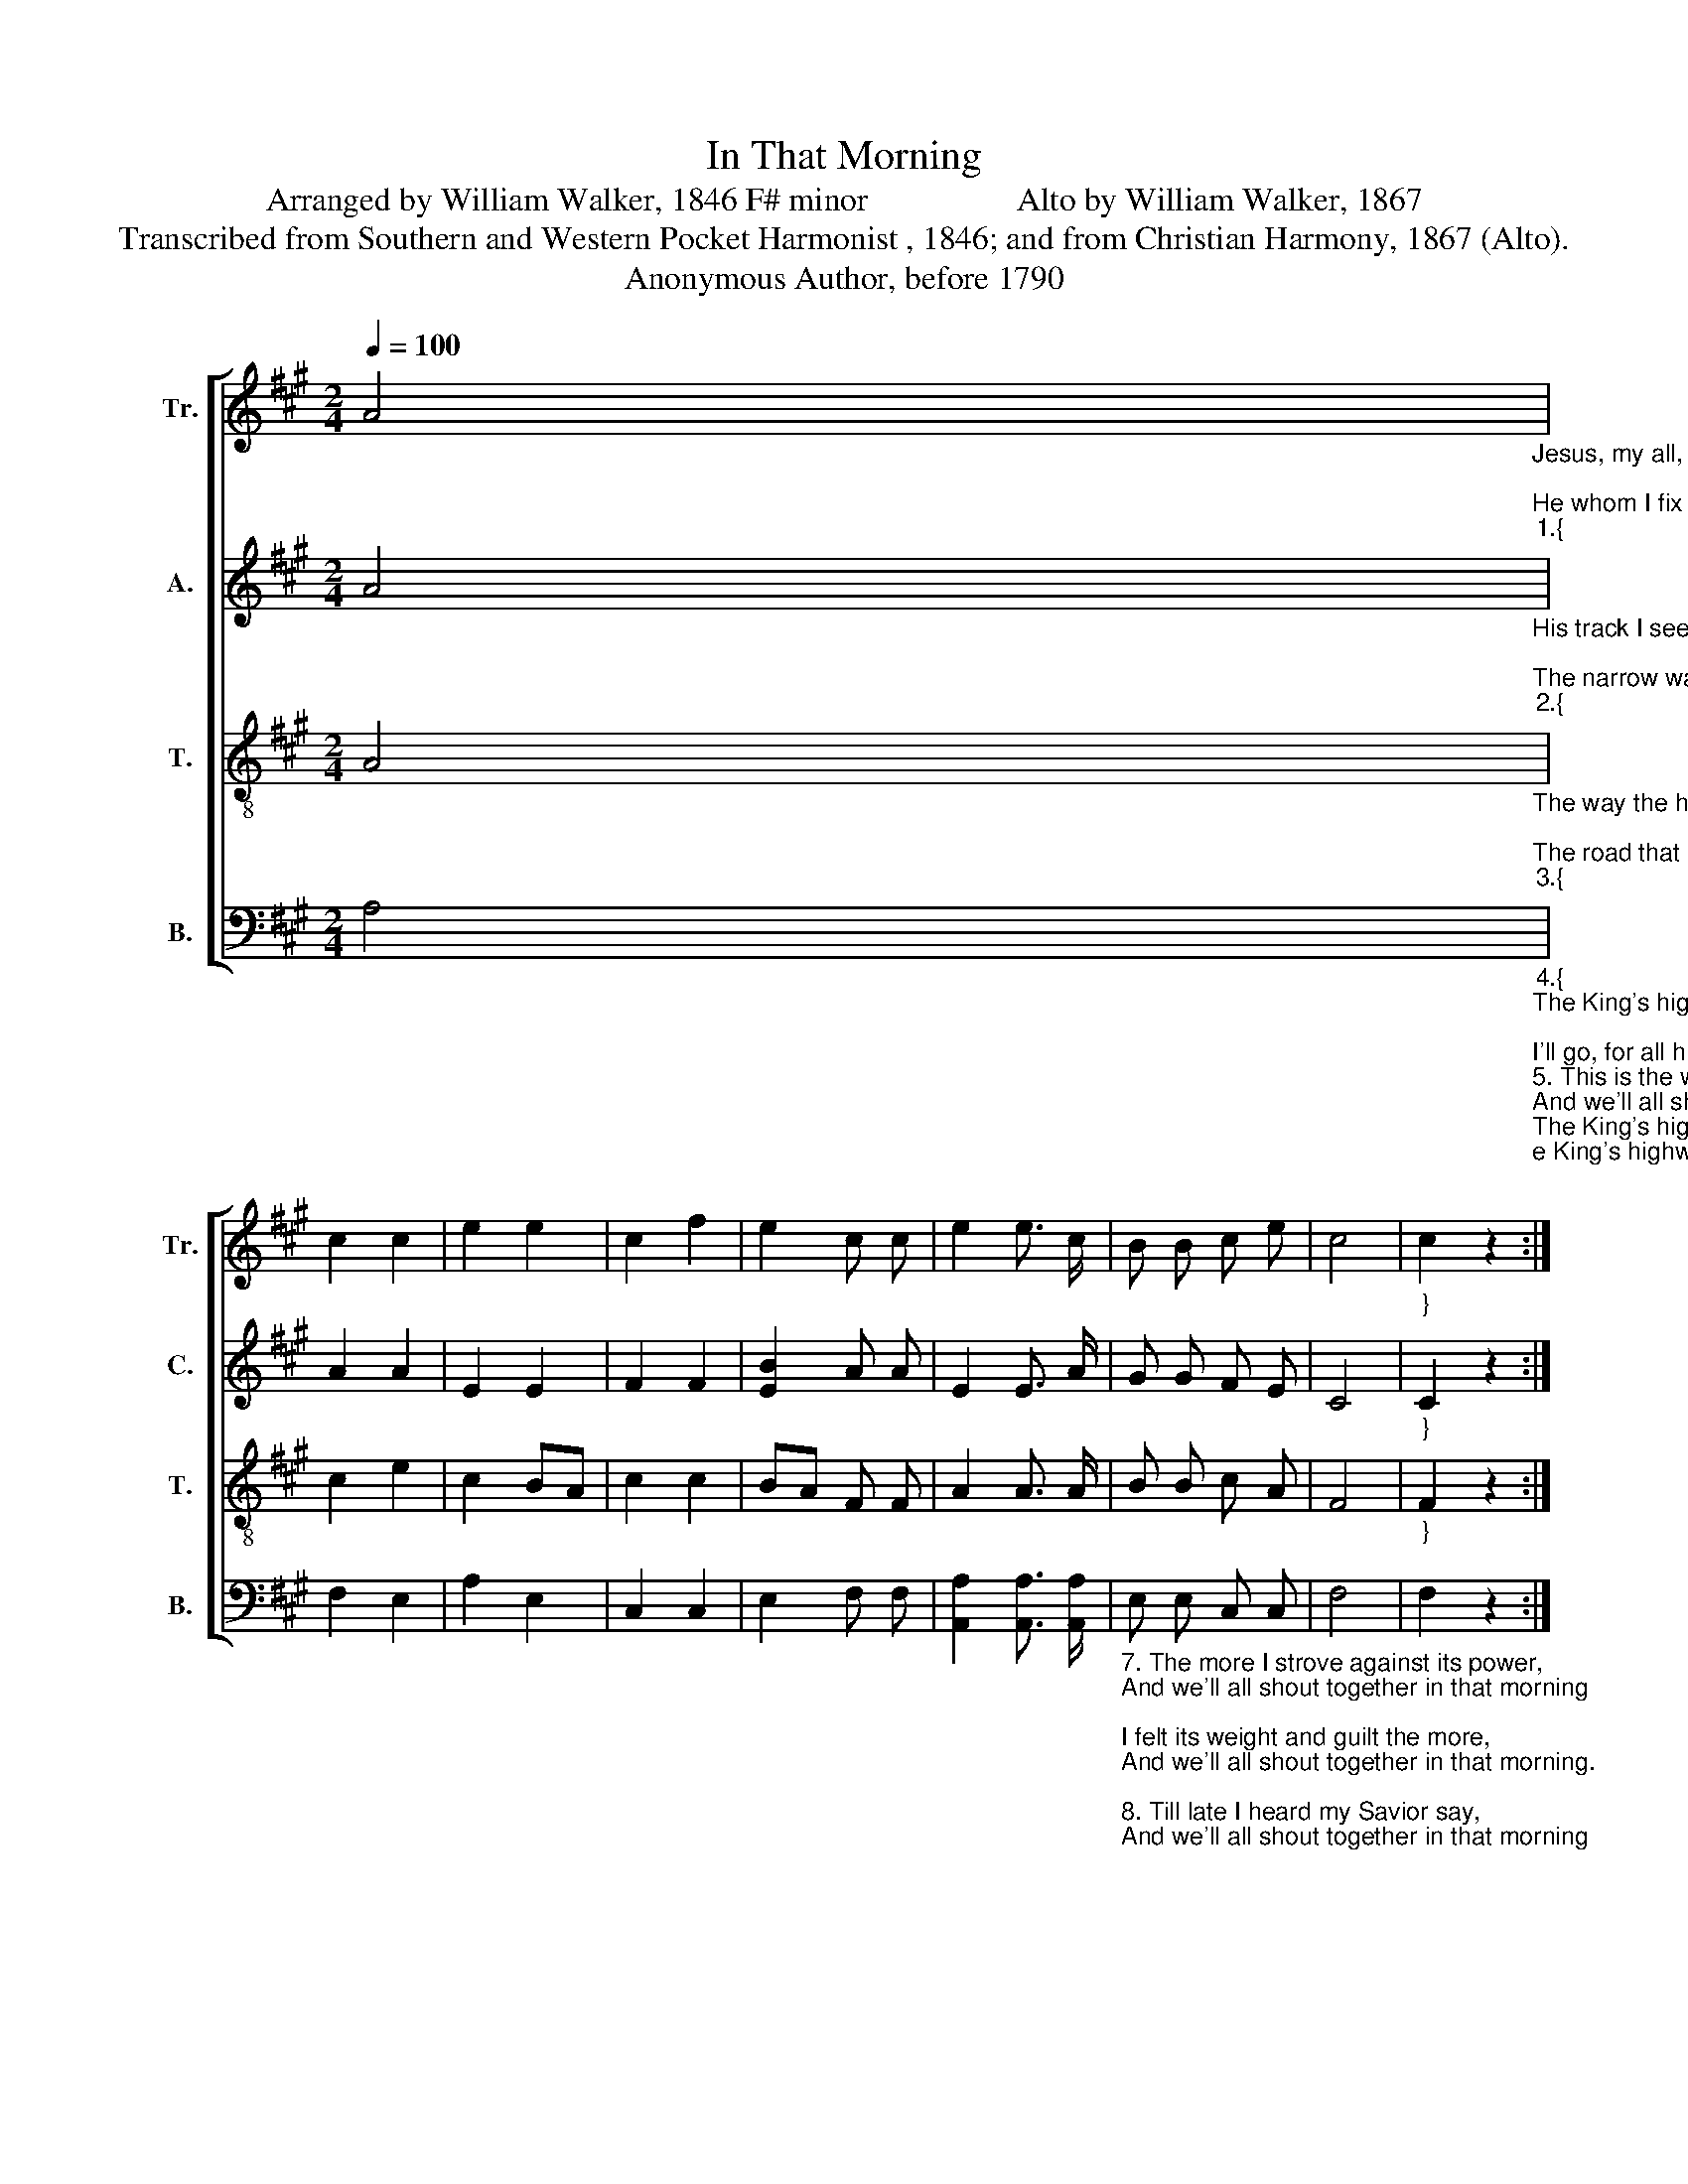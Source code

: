 X:1
T:In That Morning
T:Arranged by William Walker, 1846 F# minor                  Alto by William Walker, 1867
T:Transcribed from Southern and Western Pocket Harmonist , 1846; and from Christian Harmony, 1867 (Alto).
T:Anonymous Author, before 1790            
%%score [ 1 2 3 4 ]
L:1/8
Q:1/4=100
M:2/4
K:A
V:1 treble nm="Tr." snm="Tr."
V:2 treble nm="A." snm="C."
V:3 treble-8 nm="T." snm="T."
V:4 bass nm="B." snm="B."
V:1
 A4"_Jesus, my all,  to heaven is gone, And we'll all shout  together in that morning;\nHe whom I fix my hopes upon,   And we'll all  shout together in that  morning.""_1.{" | %1
 c2 c2 | e2 e2 | c2 f2 | e2 c c | e2 e3/2 c/ | B B c e | c4 |"_}" c2 z2 :: %9
"^Chorus" z2"_In  that  morning, in that morning, And we'll all shout to–ge–ther  in  that  morning." c e | %10
 c4 | B2 B c | f4 | e2 c c | e2 e3/2 c/ | B B c e | c4 | c2 z2 :| %18
V:2
 A4"_His track I see, and I'll pursue,   And we'll all shout  together in that morning; \nThe narrow way, till him I view, And we'll all  shout together in that  morning.""_2.{" | %1
 A2 A2 | E2 E2 | F2 F2 | [EB]2 A A | E2 E3/2 A/ | G G F E | C4 |"_}" C2 z2 :: %9
 z2"_In  that  morning, in that morning, And we'll all shout to–ge–ther  in  that  morning." A A | %10
 A4 | G2 G G | A4 | Bc A A | E2 E3/2 A/ | G G F E | C4 | C2 z2 :| %18
V:3
 A4"_The way the holy prophets went, And we'll all shout  together in that morning;\nThe road that leads from banishment, And we'll all shout together in that  morning.""_3.{" | %1
 c2 e2 | c2 BA | c2 c2 | BA F F | A2 A3/2 A/ | B B c A | F4 |"_}" F2 z2 :: %9
 z2"_In  that  morning, in that morning, And we'll all shout to–ge–ther  in  that  morning." f e | %10
 (f3 c) | e2 e f | c4 | BA F F | A2 A3/2 A/ | B B c A | F4 | F2 z2 :| %18
V:4
 A,4"_4.{""_The King's highway of holiness,    And we'll all shout  together in that morning;\nI'll go, for all his paths are peace,   And we'll all shout together in that  morning.""_5. This is the way I long have sought,\nAnd we'll all shout together in that morning;\nAnd mourned because I found it not;\nAnd we'll all shout together in that morning.\n\n6. My grief a burden long has been.\nAnd we'll all shout together in that morning;\nBecause I was not saved from sin,\nAnd we'll all shout together in that morning.""_________________________________________________________________________________________________\nEdited by B. C. Johnston, 2018. Whole song converted from 4:4 time to 2:4 time, to eliminate long rests in the original.\n___________________________________________________________________________________________________________________________\nThis is apparently the first arrangement of this tune, based on a camp meeting folk hymn from the last eighteenth or early nineteenth century.  Other arrangements from the same\n   source are by John G. McCurry (\nBurges\n, from \nThe Social Harp\n, 1855) and Henry S. Reese (\nSweet Morning\n, from \nThe Sacred Harp\n, p. 421, 1860 to the present). \nSweet Morning\n in \n   The Sacred Harp is based on an English folk tune (Jackson 1953, No. 168)." | %1
 F,2 E,2 | A,2 E,2 | C,2 C,2 | E,2 F, F, | [A,,A,]2 [A,,A,]3/2 [A,,A,]/ | %6
"_7. The more I strove against its power,\nAnd we'll all shout together in that morning;\nI felt its weight and guilt the more,\nAnd we'll all shout together in that morning.\n\n8. Till late I heard my Savior say,\nAnd we'll all shout together in that morning;\nCome hither, soul, I am the way.\nAnd we'll all shout together in that morning." E, E, C, C, | %7
 F,4 | F,2 z2 :: %9
 z2"_}""_In  that  morning, in that morning, And we'll all shout to–ge–ther  in  that  morning." A, A, | %10
"_9 Lo! glad I come, and thou, blest Lamb,\nAnd we'll all shout together in that morning;\nShall take me to thee, whose I am;\nAnd we'll all shout together in that morning.\n\n10. Nothing but sin have I to give,\nAnd we'll all shout together in that morning;\nNothing but love shall I receive,\nAnd we'll all shout together in that morning." F,4 | %11
 E,2 E, [C,A,] | F,4 | E,2 F, F, | %14
"_11. Then will I tell to sinners round.\nAnd we'll all shout together in that morning;\nWhat a dear Savior I have found;\nAnd we'll all shout together in that morning.\n\n12. I'll point to thy redeeming love.\nAnd we'll all shout together in that morning;\nAnd say, behold the way to God!\nAnd we'll all shout together in that morning.\n" [A,,A,]2 [A,,A,]3/2 [A,,A,]/ | %15
 E, E, C, C, | F,4 | F,2 z2 :| %18

